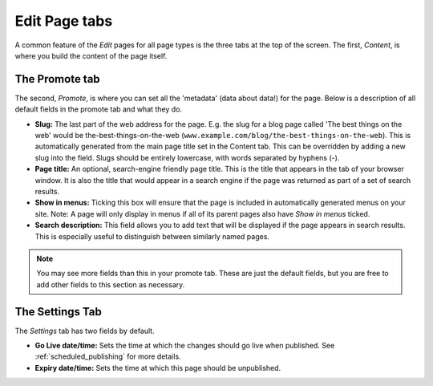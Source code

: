 ================
 Edit Page tabs
================

A common feature of the *Edit* pages for all page types is the three tabs at the top of the screen. The first, *Content*, is where you build the content of the page itself.

The Promote tab
~~~~~~~~~~~~~~~

The second, *Promote*, is where you can set all the 'metadata' (data about data!) for the page. Below is a description of all default fields in the promote tab and what they do.

* **Slug:** The last part of the web address for the page. E.g. the slug for a blog page called 'The best things on the web' would be the-best-things-on-the-web (``www.example.com/blog/the-best-things-on-the-web``). This is automatically generated from the main page title set in the Content tab. This can be overridden by adding a new slug into the field. Slugs should be entirely lowercase, with words separated by hyphens (-).
* **Page title:** An optional, search-engine friendly page title. This is the title that appears in the tab of your browser window. It is also the title that would appear in a search engine if the page was returned as part of a set of search results.
* **Show in menus:** Ticking this box will ensure that the page is included in automatically generated menus on your site. Note: A page will only display in menus if all of its parent pages also have *Show in menus* ticked.
* **Search description:** This field allows you to add text that will be displayed if the page appears in search results. This is especially useful to distinguish between similarly named pages.

.. image:: ../_static/images/screen26.5_promote_tab.png

.. Note::
    You may see more fields than this in your promote tab. These are just the default fields, but you are free to add other fields to this section as necessary.

The Settings Tab
~~~~~~~~~~~~~~~~

The *Settings* tab has two fields by default.

* **Go Live date/time:** Sets the time at which the changes should go live when published. See :ref:`scheduled_publishing` for more details.
* **Expiry date/time:** Sets the time at which this page should be unpublished.
